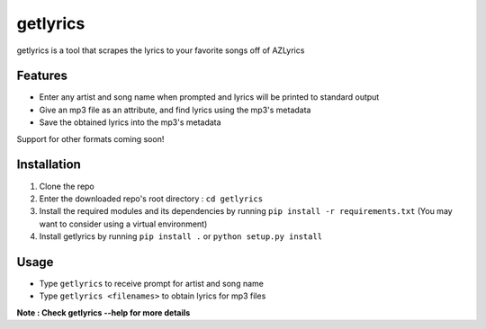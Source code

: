 getlyrics
=========

getlyrics is a tool that scrapes the lyrics to your favorite songs off of AZLyrics

Features
--------

* Enter any artist and song name when prompted and lyrics will be printed to standard output
* Give an mp3 file as an attribute, and find lyrics using the mp3's metadata
* Save the obtained lyrics into the mp3's metadata

Support for other formats coming soon!

Installation
------------

1. Clone the repo
2. Enter the downloaded repo's root directory : ``cd getlyrics``
3. Install the required modules and its dependencies by running ``pip install -r requirements.txt`` (You may want to consider using a virtual environment)
4. Install getlyrics by running ``pip install .`` or ``python setup.py install``

Usage
-----

* Type ``getlyrics`` to receive prompt for artist and song name
* Type ``getlyrics <filenames>`` to obtain lyrics for mp3 files

**Note : Check getlyrics --help for more details**
